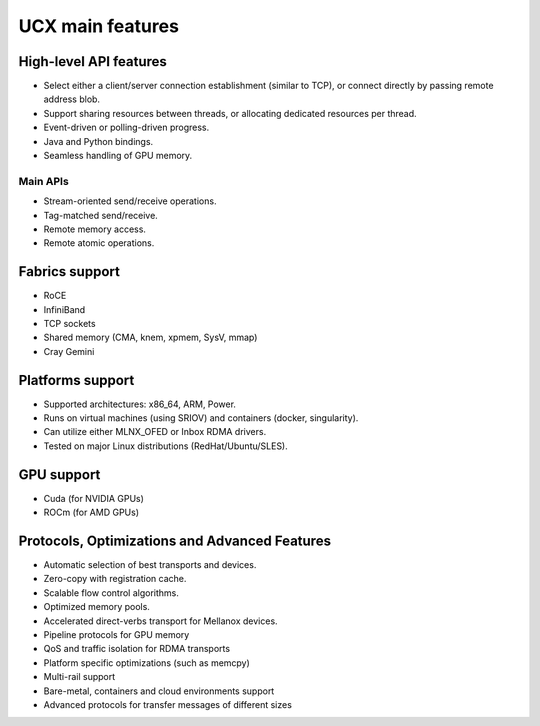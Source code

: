 .. 
.. Copyright (C) Mellanox Technologies Ltd. 2019.  ALL RIGHTS RESERVED.
..
.. See file LICENSE for terms.
..

.. _ucx_features:

*****************
UCX main features
*****************

High-level API features
***********************
- Select either a client/server connection establishment (similar to TCP), or
  connect directly by passing remote address blob.
- Support sharing resources between threads, or allocating dedicated resources
  per thread.
- Event-driven or polling-driven progress.
- Java and Python bindings.
- Seamless handling of GPU memory.

Main APIs
---------
- Stream-oriented send/receive operations.
- Tag-matched send/receive.
- Remote memory access.
- Remote atomic operations.

Fabrics support
***************
- RoCE
- InfiniBand
- TCP sockets
- Shared memory (CMA, knem, xpmem, SysV, mmap)
- Cray Gemini

Platforms support
*****************
- Supported architectures: x86_64, ARM, Power.
- Runs on virtual machines (using SRIOV) and containers (docker, singularity).
- Can utilize either MLNX_OFED or Inbox RDMA drivers.
- Tested on major Linux distributions (RedHat/Ubuntu/SLES).

GPU support
***********
- Cuda (for NVIDIA GPUs)
- ROCm (for AMD GPUs)

Protocols, Optimizations and Advanced Features
**********************************************
- Automatic selection of best transports and devices.
- Zero-copy with registration cache.
- Scalable flow control algorithms.
- Optimized memory pools.
- Accelerated direct-verbs transport for Mellanox devices.
- Pipeline protocols for GPU memory
- QoS and traffic isolation for RDMA transports
- Platform specific optimizations (such as memcpy)
- Multi-rail support
- Bare-metal, containers and cloud environments support
- Advanced protocols for transfer messages of different sizes
